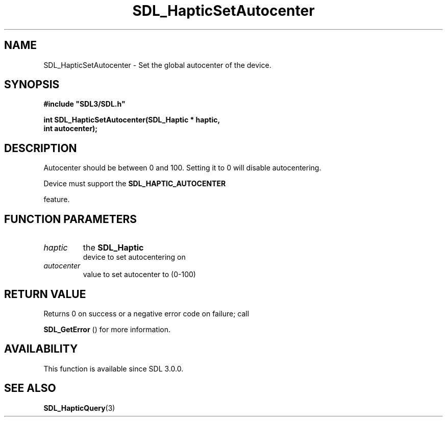 .\" This manpage content is licensed under Creative Commons
.\"  Attribution 4.0 International (CC BY 4.0)
.\"   https://creativecommons.org/licenses/by/4.0/
.\" This manpage was generated from SDL's wiki page for SDL_HapticSetAutocenter:
.\"   https://wiki.libsdl.org/SDL_HapticSetAutocenter
.\" Generated with SDL/build-scripts/wikiheaders.pl
.\"  revision SDL-prerelease-3.0.0-2578-g2a9480c81
.\" Please report issues in this manpage's content at:
.\"   https://github.com/libsdl-org/sdlwiki/issues/new
.\" Please report issues in the generation of this manpage from the wiki at:
.\"   https://github.com/libsdl-org/SDL/issues/new?title=Misgenerated%20manpage%20for%20SDL_HapticSetAutocenter
.\" SDL can be found at https://libsdl.org/
.de URL
\$2 \(laURL: \$1 \(ra\$3
..
.if \n[.g] .mso www.tmac
.TH SDL_HapticSetAutocenter 3 "SDL 3.0.0" "SDL" "SDL3 FUNCTIONS"
.SH NAME
SDL_HapticSetAutocenter \- Set the global autocenter of the device\[char46]
.SH SYNOPSIS
.nf
.B #include \(dqSDL3/SDL.h\(dq
.PP
.BI "int SDL_HapticSetAutocenter(SDL_Haptic * haptic,
.BI "                            int autocenter);
.fi
.SH DESCRIPTION
Autocenter should be between 0 and 100\[char46] Setting it to 0 will disable
autocentering\[char46]

Device must support the 
.BR SDL_HAPTIC_AUTOCENTER

feature\[char46]

.SH FUNCTION PARAMETERS
.TP
.I haptic
the 
.BR SDL_Haptic
 device to set autocentering on
.TP
.I autocenter
value to set autocenter to (0-100)
.SH RETURN VALUE
Returns 0 on success or a negative error code on failure; call

.BR SDL_GetError
() for more information\[char46]

.SH AVAILABILITY
This function is available since SDL 3\[char46]0\[char46]0\[char46]

.SH SEE ALSO
.BR SDL_HapticQuery (3)
